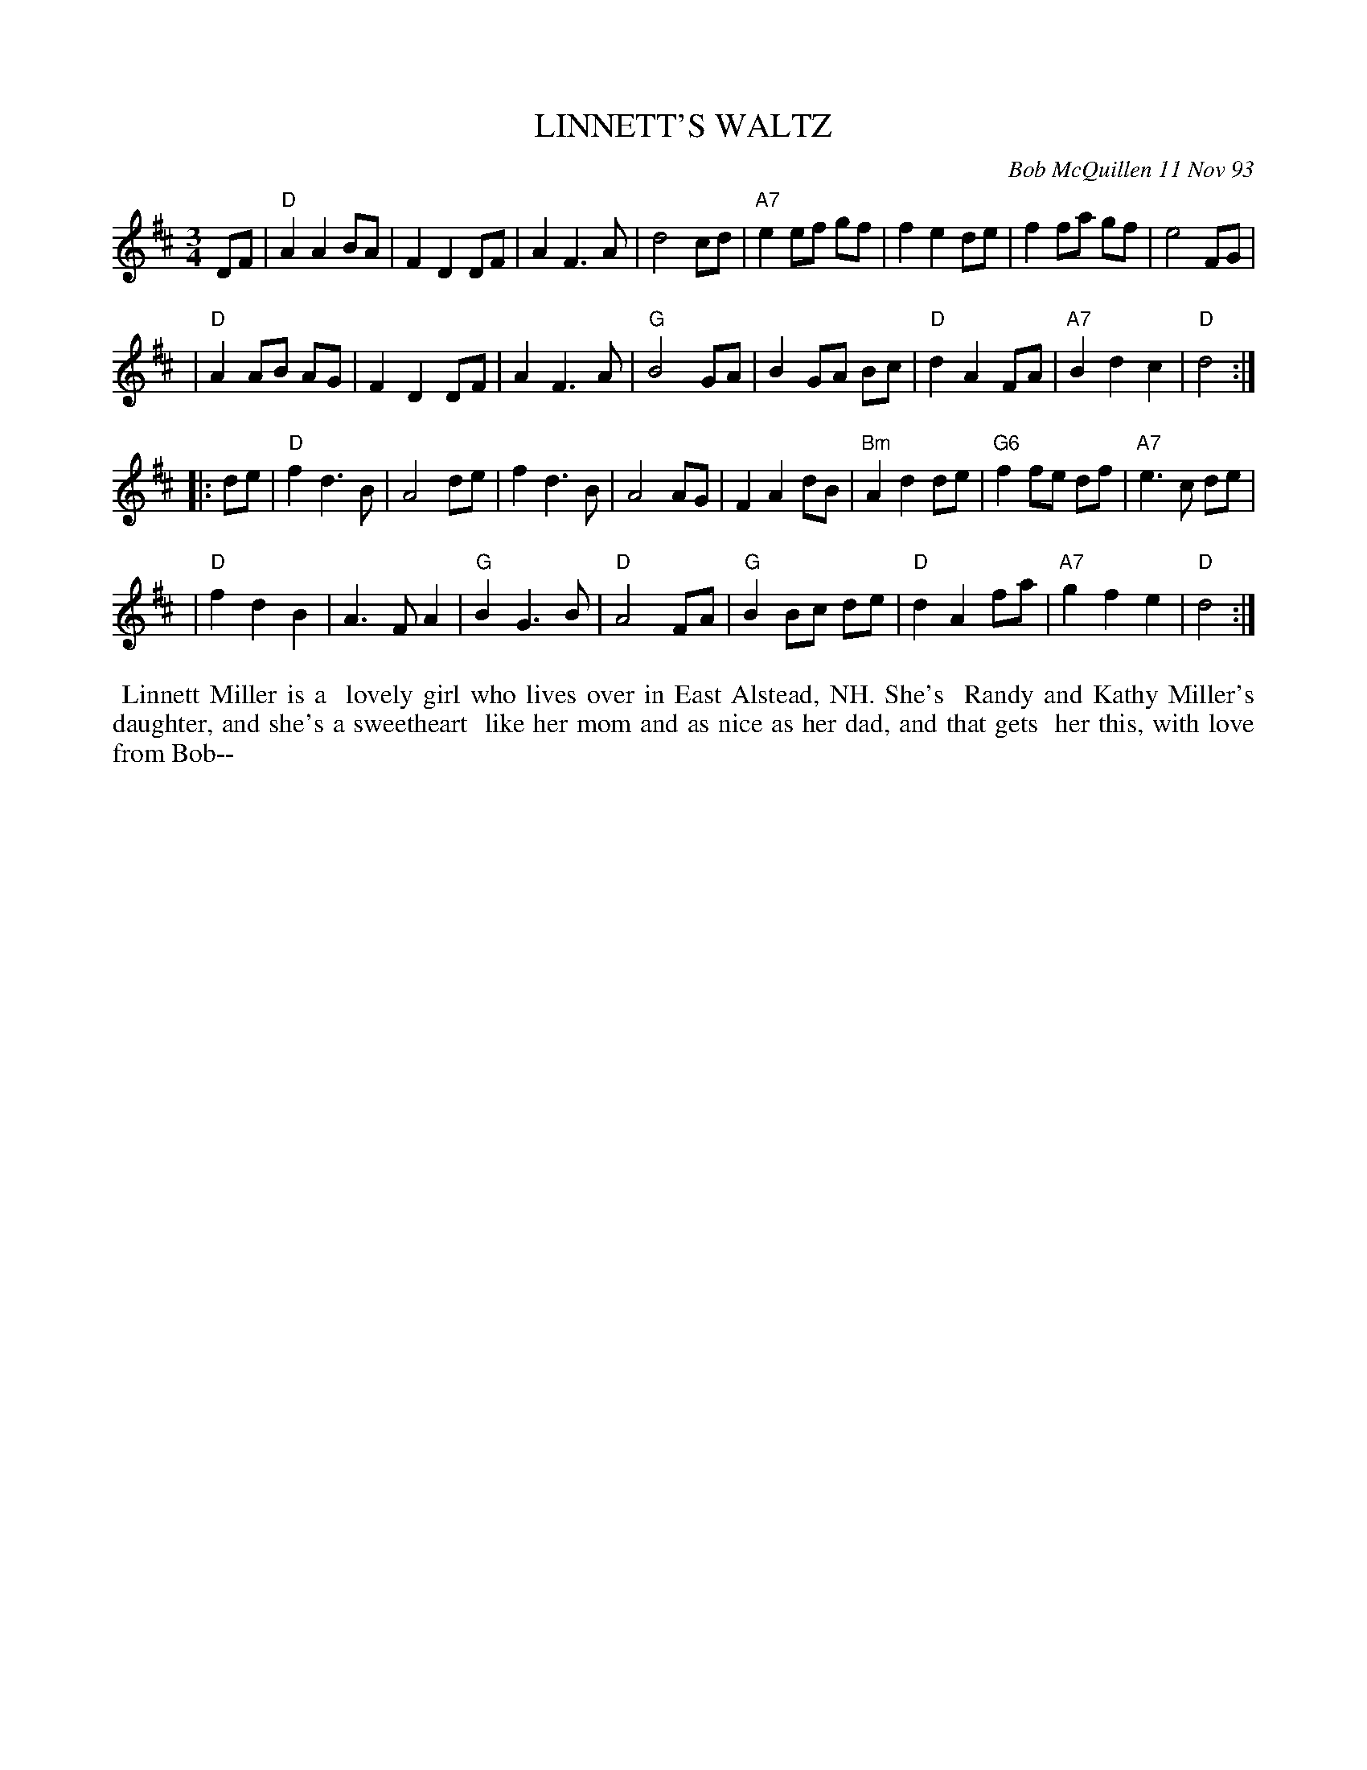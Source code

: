 X: 10058
T: LINNETT'S WALTZ
C: Bob McQuillen 11 Nov 93
B: Bob's Note Book 10 #58
%R: waltz
Z: 2020 John Chambers <jc:trillian.mit.edu>
M: 3/4
L: 1/8
K: D
DF \
| "D"A2 A2 BA | F2 D2 DF | A2 F3 A | d4 cd | "A7"e2 ef gf | f2 e2 de | f2 fa gf | e4 FG |
| "D"A2 AB AG | F2 D2 DF | A2 F3 A | "G"B4 GA | B2 GA Bc | "D"d2 A2 FA | "A7"B2 d2 c2 | "D"d4 :|
|: de \
| "D"f2 d3 B | A4 de | f2 d3 B | A4 AG | F2 A2 dB | "Bm"A2 d2 de | "G6"f2 fe df | "A7"e3 c de |
| "D"f2 d2 B2 | A3 F A2 | "G"B2 G3 B | "D"A4 FA | "G"B2 Bc de | "D"d2 A2 fa | "A7"g2 f2 e2 | "D"d4 :|
%%begintext align
%% Linnett Miller is a
%% lovely girl who lives over in East Alstead, NH. She's
%% Randy and Kathy Miller's daughter, and she's a sweetheart
%% like her mom and as nice as her dad, and that gets
%% her this, with love from Bob--
%%endtext

